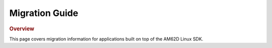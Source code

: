 ###############
Migration Guide
###############

.. rubric:: Overview

This page covers migration information for applications built on top
of the AM62D Linux SDK.
